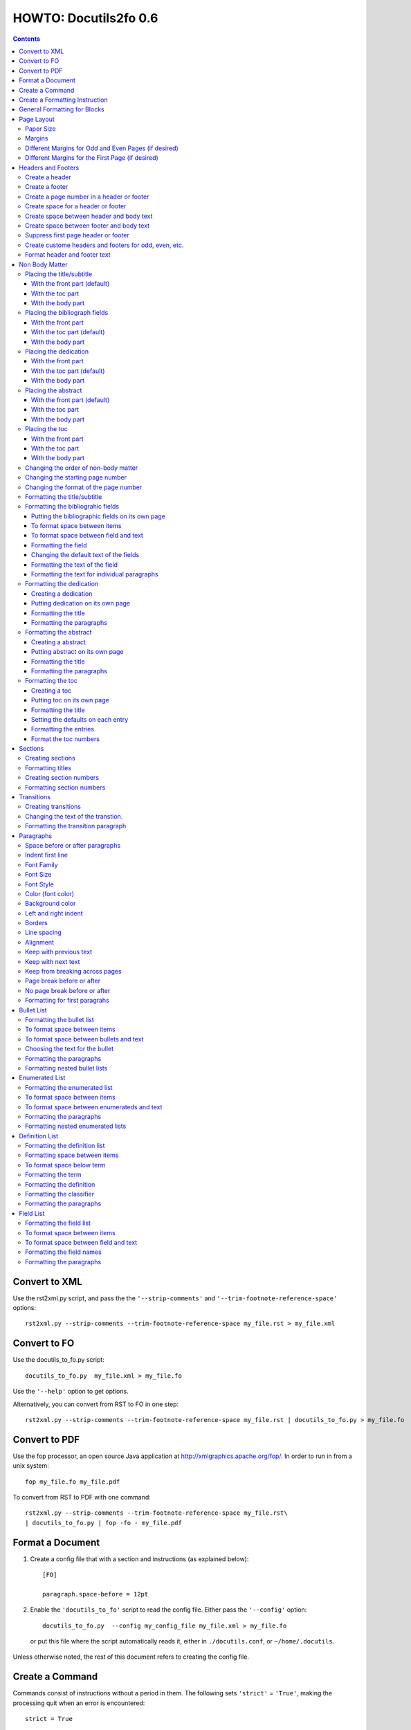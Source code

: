 ^^^^^^^^^^^^^^^^^^^^^^^^
HOWTO: Docutils2fo 0.6
^^^^^^^^^^^^^^^^^^^^^^^^

..  $Id$ 

.. contents::

================
Convert to XML
================

Use the rst2xml.py script, and pass the the ``'--strip-comments'`` and 
``'--trim-footnote-reference-space'`` options::

 rst2xml.py --strip-comments --trim-footnote-reference-space my_file.rst > my_file.xml

================
Convert to FO 
================

Use the docutils_to_fo.py script::

 docutils_to_fo.py  my_file.xml > my_file.fo

Use the ``'--help'`` option to get options.

Alternatively, you can convert from RST to FO in one step::

 rst2xml.py --strip-comments --trim-footnote-reference-space my_file.rst | docutils_to_fo.py > my_file.fo

================
Convert to PDF 
================

Use the fop processor, an open source Java application at http://xmlgraphics.apache.org/fop/.
In order to run in from a unix system::

 fop my_file.fo my_file.pdf

To convert from RST to PDF with one command::

 rst2xml.py --strip-comments --trim-footnote-reference-space my_file.rst\
 | docutils_to_fo.py | fop -fo - my_file.pdf

===================
Format a Document
===================

1. Create a config file that with a section and instructions (as explained
   below)::

    [FO]

    paragraph.space-before = 12pt


2. Enable the ``'docutils_to_fo'`` script to read the config file. Either pass 
   the ``'--config'`` option::

     docutils_to_fo.py  --config my_config_file my_file.xml > my_file.fo

  or put this file where the script automatically reads it, either in 
  ``./docutils.conf``, or ``~/home/.docutils``. 

Unless otherwise noted, the rest of this document refers to creating the
config file.

==================
Create a Command
==================

Commands consist of instructions without a period in them. The following
sets ``'strict'`` = ``'True'``, making the processing quit when an error is 
encountered::

 strict = True 

 

================================
Create a Formatting Instruction
================================

Formatting instructions consist of 3 parts: the region to be formatted,
followed by a period; the formatting property, followed by an equal sign; and
the value of the property. The following command sets the space before plain
paragrahs to 12pt::

 paragraph.space-before = 12pt

.. tip::

 You can use the config file to pass commonly-used options of the 
 rst2xml.py command. Put these commands in the *general* section::

   [general]

   strip_comments = true
   trim-footnote-reference-space = true

   [FO]
   paragraph.space-before = 12pt


==============================
General Formatting for Blocks
==============================

Most of the regions in a docutils document consists of blocks. This is true of
the title, subtitle, section titles, paragrahs, block quotes, etc. All of thes
blocks can take the following properties:

* space-before
* space-after
* first-line-indent
* font (the same as font-family)
* font-size
* font-style
* color (for the color of the text)
* backgroud-color
* left-indent 
* right-indent 
* border (for the boders around the block) 
* line-spacing (for double space, for exampe)
* alignment 
* keep-with-next (to keep the block from ending a page)
* keep-with-previous (to keep the block from starting a new page)
* keep-on-same-page (to prevent a block form splitting across a page)
* page-break-before (to create page breaks) 
* page-break-after (to create page breaks) 

These properties are the most commonly used and have an easy-to-remember,
short name. In addition, one can use any of the valid FO properties, which can
be found, among other places, at http://www.w3schools.com/xslfo/obj_block.asp.
For example, ``'paragraph.border-before-color = red'`` specifies the color of the 
border on the before-edge for plain paragraphs.

============
Page Layout
============

Paper Size
-----------

::

 paper-size.height = 11in
 paper-size.width = 8.5in

Margins
---------
::

 page.top-margin = .75in
 page.bottom-margin = .75in
 page.right-margin = .75in
 page.left-margin = .75in

Different Margins for Odd and Even Pages (if desired)
------------------------------------------------------
::

 odd-page.top-margin = 1in
 odd-page.bottom-margin = 1in
 odd-page.right-margin = 1in
 odd-page.left-margin = 2in
 
 even-page.top-margin = 1in
 even-page.bottom-margin = 1in
 even-page.right-margin = 2in
 even-page.left-margin = 1in

Different Margins for the First Page (if desired)
---------------------------------------------------
::

 first-page.top-margin = 3in
 first-page.bottom-margin = 1in
 first-page.right-margin = .8in
 first-page.left-margin = 2in


====================
Headers and Footers
====================

Create a header
---------------

In the *document* (not the config file), use the following::

 .. header:: 

    A Christmas Carol 

Create a footer
---------------

In the *document* (not the config file), use the following::

 .. footer:: 

    Charles Dickens 

Create a page number in a header or footer
--------------------------------------------

In the *document* (not the config file), use the following::

 .. role:: page-num
    
 .. footer:: 

    Charles Dickens.
    
    :page-num:`1`

Page numbers will be generated automatically.

Create space for a header or footer
------------------------------------

The defaults should create enough space for headers or footers. If you want to
change the defaults, use::

 header.height = 1in
 footer.height = 1in


Create space between header and body text
------------------------------------------

::

 header.space-before = .2in
    
Create space between footer and body text
------------------------------------------

::

 footer.space-before = -.1in

Suppress first page header or footer
--------------------------------------

::

 footer.suppress-first-page = True
 header.suppress-first-page = True

Create custome headers and footers for odd, even, etc.
--------------------------------------------------------

There is no way to create different headers and footers for different parts of
the document, since Restructured Text only allows for one type of header and
footer.

Format header and footer text
------------------------------

If your header or footer contains just one paragraphs, use the header or
footer region plus any block property::

 header.color = blue
 header.background-color = black

If you have more than one paragraph, you can either set all the properties the
same using as in the example above, or set each individual paragraph. You can
format up to 3 different paragraphs:: 

 # create a blue backgroud color for all paragraphs
 header.background-color = blue
 # create different formatting for each paragraph
 header-first-paragraph.font-style = bold
 header-second-paragraph.font-style = italic
 header-third-paragraph.font-style = italic-bold

 footer-first-paragraph.font-style = bold
 footer-second-paragraph.font-style = italic
 footer-third-paragraph.font-style = italic-bold


================
Non Body Matter
================

Non Body matter refers to the document title and subtitle; the
bibliographic fields; the dedication; the abstract; and the table of
contents. 

Each such matter can be put in the front part, the toc (table of
contents) part, or the body part. 

The front part of a document occurrs first and has not headers or
footers. The toc part occurrs next, generally starts with page 1
(thought this can be changed), and page numberas are  formamtted with
Roman numberals (though this can be changed.)

The body part is part of any document. It generally starts with page 1
(though this can be changed) and page numbers are formatted with
Arabic numbers (though this can be changed).

Placing the title/subtitle
---------------------------

With the front part (default)
+++++++++++++++++++++++++++++++

::

 title-subtitle.placement = with-front

With the toc part
++++++++++++++++++

::

 title-subtitle.placement = with-toc

With the body part
+++++++++++++++++++

::

 title-subtitle.placement = with-body

Placing the bibliograph fields
-------------------------------

With the front part 
++++++++++++++++++++

::

 bibliographic-fields.placement = with-front

With the toc part (default)
++++++++++++++++++++++++++++

::

 bibliographic-fields.placement = with-toc

With the body part
+++++++++++++++++++

::

 bibliographic-fields.placement = with-body

Placing the dedication
-----------------------

With the front part 
++++++++++++++++++++

::

 dedication.placement = with-front

With the toc part (default)
++++++++++++++++++++++++++++

::

 dedication.placement = with-toc

With the body part
+++++++++++++++++++

::

 dedication.placement = with-body

Placing the abstract
-----------------------

With the front part (default)
++++++++++++++++++++++++++++++

::

 abstract.placement = with-front

With the toc part 
++++++++++++++++++

::

 abstract.placement = with-toc

With the body part
+++++++++++++++++++

::

 abstract.placement = with-body

Placing the toc
----------------

With the front part 
++++++++++++++++++++

::

 toc.placement = with-front

With the toc part 
++++++++++++++++++

::

 toc.placement = with-toc

With the body part
+++++++++++++++++++

::

 toc.placement = with-body

Changing the order of non-body matter
---------------------------------------

By default, docutils to fo places the non-body matter in the order it
occurrs in the docutils XML document (which may be different than the
RST document). This order is title/subtitle, bibliographic,
dedication, and table of contents. To change this order, use the
``'front.order'`` property. Its value is a list of the non-body order
areas in the order you wish it to occurr, speparated by commas::

 # changes the order of the abstract and the bibliographic fields
 front.order = title, abstract, dedication, toc, bibliographic

Changing the starting page number
----------------------------------

In order to change the starting page number of a toc section or body
section, use the ``'toc-section.start-page'`` or
``'body-section.start-page'`` properties::

 # toc now start on page 3
 toc-section.start-page = 3
 # body starts on page 15
 body-section.start-page = 15

Changing the format of the page number
----------------------------------------

In order to change the formatting of the page numbers, use the
``'toc-section.page-format'`` and ``'body-section.page-format'``::

 # upper case Roman numberals
 toc-section.page-format = I
 # upper case letters
 body-section.page-format = A

Formatting the title/subtitle
------------------------------

Use the property ``'title-subtitle'`` to format both the title and
subtitle. Use the property ``'title'``  to format just the title. Use the
property ``'subtitle'`` to format just the subtitle. All of these
properites are block properties, and can take any of the
properites of a block (see paragraph)::

 # center the title an subtitle
 title-subtitle.alignment = center
 # format the title
 title.font-size = 24pt
 # format the subtitle
 subtitle.font-size = 18pt

To create space before a title/subtitle, and to put the title/subtitle
on their own page::

 title-subtitle.page-break-before= true
 title-subtitle.space-before=3in

Formatting the bibliograhic fields
-----------------------------------

Bibliographic fields are formatted as a list. Use the ``'bibliograhic-fields'``
property to format the space after and before, the left and right indent, and
any other property you want to set on the list, such as font for font-size::

 bibliographic-fields.space-after = 20pt
 bibliographic-fields.space-before = 20pt
 bibliographic-fields.left-indent = 20pt
 bibliographic-fields.right-indent = 20pt
 bibliographic-fields.background-color = grey

Putting the bibliographic fields on its own page
++++++++++++++++++++++++++++++++++++++++++++++++++

::

 bibliographic-fields.page-break-before = true
 # or, depending on your layout
 bibliographic-fields.page-break-after = true


To format space between items
++++++++++++++++++++++++++++++

Use the ``'space-between-items'`` property.

::


  bibliographic-fields.space-between-items = 30pt

To format space between field and text
+++++++++++++++++++++++++++++++++++++++

The ``'space-from-fields'`` works exactly as the ``'space-from-bullet''``: both
properties control the spacing from the list label and the text.

::

  bibliographic-fields.space-from-field = 3in

Formatting the field
++++++++++++++++++++++

Use the ``'bibliographic-field'`` property, and apply any block properties.
Note the slight, one letter difference between ``'bibliographic-fields``, which
formats the entire list, and ``'bibliographic-field'`` which formats just the
field::

 # change default font to normal
 bibliographic-field.font-style = normal

Changing the default text of the fields
+++++++++++++++++++++++++++++++++++++++++

By default, the docutils to FO converter gives expected names to each of the
bibliographic fields. If you wish to change the name, use the
``'bibliographic-fields.<fieldname-text>`` property::

  # change all the fields from the default to lower case
  bibliographic-fields.author-text = author
  bibliographic-fields.authors-text = authors
  bibliographic-fields.organization-text = organization
  # change 'contact' to 'email'
  bibliographic-fields.contact-text = email
  bibliographic-fields.status-text = status
  bibliographic-fields.copyright-text = copyright
  bibliographic-fields.address-text = address
  bibliographic-fields.revision-text = revision
  bibliographic-fields.date-text = date

Formatting the text of the field
+++++++++++++++++++++++++++++++++++

Use the ``'bibliographic-fields-text'`` identifier::

 bibliographic-fields-text.font-weight=bold

Formatting the text for individual paragraphs
+++++++++++++++++++++++++++++++++++++++++++++

For fields that have more than one paragraph, use the ``'bibliographic-fields-paragraph'``
identifier. This identifier can take any block property::

 bibliographic-fields-paragraph.space-before = 12pt

Note that using the ``'space-before'`` property has the same effect as
controlling the space between each paragraph, without putting unwated space
before the first paragraph. 

Formatting the dedication
--------------------------

Creating a dedication
+++++++++++++++++++++++

::

 :Dedication: I dedicate this thesis to my good friend John, who
   stood by me for many years while I struggled ...

Putting dedication on its own page
++++++++++++++++++++++++++++++++++++++++++++++++++

::

 dedication.page-break-before = true
 # or, depending on your layout
 dedication.page-break-after = true

Formatting the title
+++++++++++++++++++++++

Use the ``'dedication-title'`` identifier, which can take any block property::

 dedication-title.alignment = center
 dedication-title.font-size = 24pt

Formatting the paragraphs
++++++++++++++++++++++++++

Use the ``'dedication-paragraph'`` identifier, which can take any block property::

 dedication-paragraph.font-size = 10pt
 dedication-paragraph.alignment = right
 dedication-paragraph.font-style = italic


Formatting the abstract
--------------------------

Creating a abstract
+++++++++++++++++++++++

::


 :Abstract: Just an example of bibliograhic fields.
  This continues on.

Putting abstract on its own page
++++++++++++++++++++++++++++++++++++++++++++++++++

::

 abstract.page-break-before = true
 # or, depending on your layout
 abstract.page-break-after = true

Formatting the title
+++++++++++++++++++++++

Use the ``'abstract-title'`` identifier, which can take any block property::

 abstract-title.alignment = center
 abstract-title.font-size = 24pt

Formatting the paragraphs
++++++++++++++++++++++++++

Use the ``'abstract-paragraph'`` identifier, which can take any block property::

 abstract-paragraph.font-size = 10pt
 abstract-paragraph.alignment = right
 abstract-paragraph.font-style = italic


Formatting the toc
--------------------------

Creating a toc
+++++++++++++++++++++++

::

 .. contents:: Table of Contents

Putting toc on its own page
++++++++++++++++++++++++++++++++++++++++++++++++++

::

 toc.page-break-before = true
 # or, depending on your layout
 toc.page-break-after = true

Formatting the title
+++++++++++++++++++++++

Use the ``'toc-title'`` identifier, which can take any block property::

 toc-title.alignment = center
 toc-title.font-size = 24pt

Setting the defaults on each entry
++++++++++++++++++++++++++++++++++++

Use the ``'toc-default'`` to set properties for all of the toc entries
at once::


 # sets space between entries to 12pt
 toc-default.space-after = 12pt


Formatting the entries
++++++++++++++++++++++++++

Use the identifierst ``'toc-entry1'``, ``'toc-entry2'``, etc.
which can take any block property::

 # increase indents by 10mm
 toc-entry1.left-indent = 10mm
 toc-entry2.left-indent = 20mm
 toc-entry3.left-indent = 30mm
 toc-entry4.left-indent = 40mm
 toc-entry5.left-indent = 50mm


Format the toc numbers
+++++++++++++++++++++++

The format of the numbers for toc entry takes the same format as the
section numbers. See section numbers.

=========
Sections
=========

Creating sections
------------------

Sections are identified through their titles, which are marked up with
adornment: "underlines" below the title text, or underlines and matching
"overlines" above the title.


Here are some examples::

 ===============
 Heading1 Title
 ===============
 
 ---------------
 Heading2 Title
 ---------------
 
 Heading3 Title
 =============
 
 Heading4 Title
 -------------
 
 Heading5 Title
 `````````````
 
 Heading6 Title
 '''''''''''''
 
 Heading7 Title
 .............
 
Any combination of valid adornments can be used. The rst2xml.py utility
recognizes the first such example as the main section, the next such example
as the sub section, and so on.

See the http://docutils.sourceforge.net/docs/ref/rst/restructuredtext.html#sections.


Formatting titles
-------------------

Use the identifiers ``'heading1'``, ``'heading2'``, ``'heading3'``, etc, to
format the titles for each section. Docutils to fo allows sections to go 7
levels deep. Headings are blocks and can take any property of a block (see
paragrahs). 

::

 heading1.font-size = 30pt
 heading1.font-style = bold
 heading2.font-size = 24pt
 # etc.
 heading7.font-size = normal
 heading7.font-style = bold

Creating section numbers
-------------------------

At the start of the document, put::

 .. sectnum::

Formatting section numbers
---------------------------

Use the ``'heading#'`` identifier plus the ``'number-format'`` to format the
section numbers. The value for formatting can take a combination of
punctuation and numbers, letters, or Roman numberals

::

 # (I.), (II.), (III.), etc
 heading1.number-format = (I.)

 # i.), ii.), etc 
 heading2.number-format = i.)

 # .1., .2., .3., etc
 heading3.number-format = .1.

 # a, b, c, etc
 heading4.number-format = a

 # A, B, C., etc
 heading5.number-format = A

.. Don't inherit section numbers
.. ------------------------------
.. 
.. By default, the numbers of each section inherit the numbers of the parent
.. section. to disable this formatting::
.. 
..  headings.inherit-sections-number = False

============
Transitions
============

Creating transitions
---------------------

To create a transition, in the *document* (not the config file), use
horizontal line of 4 or more repeated punctuation characters.

::


 Para.

 ----------

 Para.

Changing the text of the transtion.
-------------------------------------

The default transition text is a single paragraph of three asteristics. To
change the default, use the ``'transition.text'`` property::

 # change to three hypens
 transition.text = ---
 # change to nothing
 transition.text = 

Formatting the transition paragraph
------------------------------------

Use the ``'transition'`` identifier to format the paragraph of the transition
text. This identifier can take any block property.

::

 transition.space-before = 24pt
 transition.space-after = 24pt
 # change the default alignment from center
 transition.alignment = left


===========
Paragraphs
===========

Space before or after paragraphs
---------------------------------

::

 paragraph.space-before = 12pt
 paragraph.space-after = 12pt

Indent first line
-------------------

::

 paragraph.first-line-indent = 12pt

Font Family
-------------

::

 paragraph.font = monospace

Font Size
----------

::

 paragraph.font-size = 12pt

Font Style
-----------

Set ``'font-style'`` to ``'bold'``, ``'italic'``, ``'bold-italic'``,
or ``'normal'``::

 paragraph.font-style = bold-italic

Color (font color)
-------------------

::

 paragraph.color = red

Background color
------------------

::

 paragraph.backgroud-color = red

Left and right indent
----------------------

::

 paragraph.left-indent = 12pt 
 paragraph.right-indent = 12pt 

Borders
---------

::

 paragraph.border = solid black 1px

Use ``'border-top'``, ``'border-bottom'``, ``'border-left'``, and
``'border-right'`` to set properties on specific borders::

 # creates a bottom border
 paragraph.border-bottom = solid black 1px

Line spacing
--------------

::

 # double spaces paragraphs
 paragraph.line-spacing  = 2

Alignment
-----------

Use ``'alignment'`` to align text. Valid values are ``'left'``,
``'right'``, ``'center'``, and ``'justify'``.

::

 # center aligns text
 paragraph.alignment = center

Keep with previous text
-------------------------

::

 # paragrah won't start a new page
 keep-with-previous = true

Keep  with next text
----------------------

::

 # paragrah won't end the page
 keep-with-next = true

Keep from breaking across pages
---------------------------------
::

 keep-on-same-page = true


Page break before or after
----------------------------

::

 paragraph.page-break-before = yes
 paragraph.page-break-after = yes


No page break before or after
-------------------------------

::

 paragraph.page-break-after = no
 paragraph.page-break-before = no

Formatting for first paragrahs
--------------------------------

Docutils to FO allows first paragraphs to be formatted differently
from all others. First paragraphs refers to the first paragraphs after
a section of document, or the first paragaph after a list, code block,
admonition block, or table. British style dictates that such
paragraphs do not have their first line indented. 

::

 #indents all but first paragraph 12pt
 paragraph.first-line-indent = 12pt
 first-paragraph.first-line-indent = 0pt

============
Bullet List
============


Formatting the bullet list
----------------------------

Use the ``'bullet-list'`` property to format the space after and
before, the left and right indent, and any other property you want to
set on the list, such as font for font-size::

 bullet-list.space-after = 20pt
 bullet-list.space-before = 20pt
 bullet-list.left-indent = 20pt
 bullet-list.right-indent = 20pt
 bullet-list.background-color = grey


To format space between items
-------------------------------

Use the ``'space-between-items'`` property.

::


  bullet-list.space-between-items = 30pt

To format space between bullets and text
-------------------------------------------

Use the ``'space-from-bullet'`` identifier::


  bullet-list.space-from-bullet = 1in

Choosing the text for the bullet
-----------------------------------

Use the ``'bullet-list.text'`` property to change the default bullet::

 # change to hyphen
 bullet-list.text = -

If the ``'bullet-list.text'`` property is left empty, the converter
uses the text in the actual document::

 # use the text in the document 
 bullet-list.text = 


Formatting the  paragraphs
----------------------------

Use the ``'bullet-list-paragraph'`` identifier to format the text of
the bullet list. This identifier can take any block property::

 bullet-list-paragraph.space-before = 12pt
 bullet-list-paragraph.font-style = italic

Note that using the ``'space-before'`` property has the same effect as
controlling the space between each paragraph, without putting unwated space
before the first paragraph. 

Formatting nested bullet lists
-------------------------------

Use the ``'bullet-list-level2'`` to format nested lists::

 bullet-list-level2.space-before = 20pt
 bullet-list-level2.left-indent = 40pt
 bullet-list-level2.background-color = blue
 bullet-list-level2.space-from-bullet = 1.5in
 bullet-list-level2.text = †
 bullet-list-level2.space-between-items = 50pt


=================
Enumerated List
=================

Formatting the enumerated list
-------------------------------

Use the ``'enumerated-list'`` property to format the space after and
before, the left and right indent, and any other property you want to
set on the list, such as font for font-size::

 enumerated-list.space-after = 20pt
 enumerated-list.space-before = 20pt
 enumerated-list.left-indent = 20pt
 enumerated-list.right-indent = 20pt
 enumerated-list.background-color = grey


To format space between items
-------------------------------

Use the ``'space-between-items'`` property.

::


  enumerated-list.space-between-items = 30pt

To format space between enumerateds and text
---------------------------------------------

Use the ``'space-from-number'`` identifier::


  enumerated-list.space-from-number = 1in


Formatting the  paragraphs
---------------------------

Use the ``'enumerated-list-paragraph'`` identifier to format the text of
the enumerated list. This identifier can take any block property::

 enumerated-list-paragraph.space-before = 12pt
 enumerated-list-paragraph.font-style = italic

Note that using the ``'space-before'`` property has the same effect as
controlling the space between each paragraph, without putting unwated space
before the first paragraph. 

Formatting nested enumerated lists
-----------------------------------

Use the ``'enumerated-list-level2'`` to format nested lists::

 enumerated-list-level2.space-before = 20pt
 enumerated-list-level2.left-indent = 40pt
 enumerated-list-level2.background-color = blue
 enumerated-list-level2.space-from-number = 1.5in
 enumerated-list-level2.space-between-items = 50pt


=================
Definition List
=================

Formatting the definition list
-------------------------------

Use the ``'definition-list'`` property to format the space after and
before, the left and right indent, and any other property you want to
set on the list, such as font for font-size::

 definition-list.space-after = 20pt
 definition-list.space-before = 20pt
 definition-list.left-indent = 20pt
 definition-list.right-indent = 20pt
 definition-list.background-color = grey

Formatting space between items
-------------------------------

An item consists of both the term and definition.

::

 definition-list.space-between-items = 0pt

To format space below term
---------------------------

Use the ``'space-below-term'`` property.

::

  definition-list.space-below-term = 30pt

Formatting the term
---------------------

Use the ``'definition-term'`` identifier, which can take any block property::

 definition-term.right-indent = 10pt
 definition-term.color = red

Formatting the definition
--------------------------

Use the ``'definition-list-definition'`` identifier, which can take any block property::

 definition-list-definition.color = blue

Formatting the classifier
-------------------------

Use the ``'definition-list-classifier'`` identifier, which can take any inline property::

::

 definition-list-classifier.color = green

Formatting the  paragraphs
---------------------------

The ``'definition-list-definition'`` formats all the paragraphs in the
definiton. If you wish to change a property on the paragraphs instead, use the
``'definition-list-paragraph'`` identifier::

 # the space before dtermines the space between each paragraph
 definition-list-paragraph.space-before = 12pt

============
Field List
============


Formatting the field list
----------------------------

Use the ``'field-list'`` property to format the space after and
before, the left and right indent, and any other property you want to
set on the list, such as font for font-size::

 field-list.space-after = 20pt
 field-list.space-before = 20pt
 field-list.left-indent = 20pt
 field-list.right-indent = 20pt
 field-list.background-color = grey


To format space between items
-------------------------------

Use the ``'space-between-items'`` property.

::


  field-list.space-between-items = 30pt

To format space between field and text
-------------------------------------------

Use the ``'space-from-name'`` identifier::


  field-list.space-from-name = 1in

Formatting the field names
---------------------------

Use the ``'field-name'`` identifier, which can take any inline
properties::


  field-name.color = blue


Formatting the  paragraphs
----------------------------

Use the ``'field-list-paragraph'`` identifier to format the text of
the bullet list. This identifier can take any block property::

 field-list-paragraph.space-before = 12pt
 field-list-paragraph.font-style = italic

Note that using the ``'space-before'`` property has the same effect as
controlling the space between each paragraph, without putting unwated space
before the first paragraph. 


